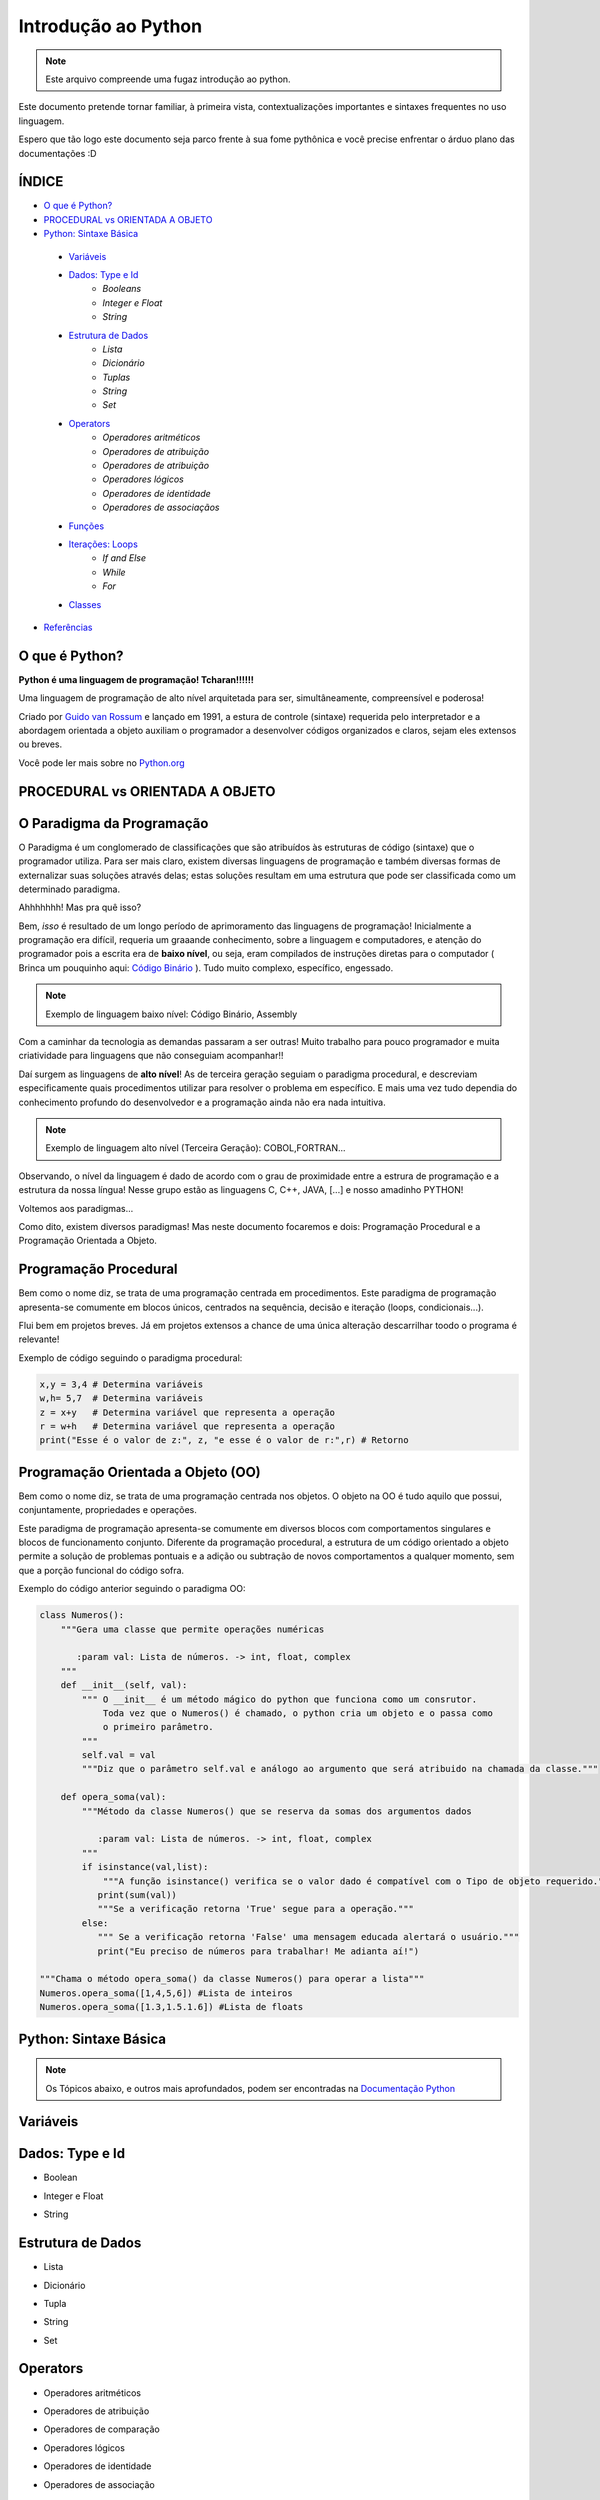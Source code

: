 .. _Intro_Python:

Introdução ao Python
==========================

.. image:: _static/Python_Logo.png
    :height: 300px
    :width: 300px
    :align: center


.. Note:: 
   Este arquivo compreende uma fugaz introdução ao python.

Este documento pretende tornar familiar, à primeira vista, contextualizações importantes e sintaxes frequentes no uso linguagem. 

Espero que tão logo este documento seja parco frente à sua fome pythônica e você precise enfrentar o árduo plano das documentações :D

ÍNDICE
---------

*  `O que é Python?`_
*  `PROCEDURAL vs ORIENTADA A OBJETO`_
*  `Python: Sintaxe Básica`_  
 * `Variáveis`_
 * `Dados: Type e Id`_
    * `Booleans`
    * `Integer e Float`
    * `String`
 * `Estrutura de Dados`_
    * `Lista`
    * `Dicionário`
    * `Tuplas`
    * `String`
    * `Set`
 * `Operators`_
    * `Operadores aritméticos`
    * `Operadores de atribuição`
    * `Operadores de atribuição`
    * `Operadores lógicos`
    * `Operadores de identidade`
    * `Operadores de associaçãos`
 * `Funções`_
 * `Iterações: Loops`_
    * `If and Else`
    * `While`
    * `For`
 * `Classes`_
*  `Referências`_


O que é Python?
----------------

**Python é uma linguagem de programação! Tcharan!!!!!!**

Uma linguagem de programação de alto nível arquitetada para ser, simultâneamente, compreensível e poderosa! 

Criado por `Guido van Rossum`_ e lançado em 1991, a estura de controle (sintaxe) requerida pelo interpretador e a abordagem orientada a objeto auxiliam o programador a desenvolver códigos organizados e claros, sejam eles extensos ou breves.

Você pode ler mais sobre no `Python.org`_

**PROCEDURAL vs ORIENTADA A OBJETO**
----------------------------------
    
O Paradigma da Programação
-----------------------------

O Paradigma é um conglomerado de classificações que são atribuídos às estruturas de código (sintaxe) que o programador utiliza.
Para ser mais claro, existem diversas linguagens de programação e também diversas formas de externalizar suas soluções através delas; estas soluções resultam em uma estrutura que pode ser classificada como um determinado paradigma.

Ahhhhhhh! Mas pra quê isso?

Bem, *isso* é resultado de um longo período de aprimoramento das linguagens de programação! Inicialmente a programação era difícil, requeria um graaande conhecimento, sobre a linguagem e computadores, e atenção do programador pois a escrita era de **baixo nível**, ou seja, eram compilados de instruções diretas para o computador ( Brinca um pouquinho aqui: `Código Binário`_ ). Tudo muito complexo, específico, engessado.


.. Note::
   Exemplo de linguagem baixo nível: Código Binário, Assembly

Com a caminhar da tecnologia as demandas passaram a ser outras! Muito trabalho para pouco programador e muita criatividade para linguagens que não conseguiam acompanhar!!

Daí surgem as linguagens de **alto nível**! As de terceira geração seguiam o paradigma procedural, e descreviam especificamente quais procedimentos utilizar para resolver o problema em específico. E mais uma vez tudo dependia do conhecimento profundo do desenvolvedor  e a programação ainda não era nada intuitiva.

.. Note::
   Exemplo de linguagem alto nível (Terceira Geração): COBOL,FORTRAN...

Observando, o nível da linguagem é dado de acordo com o grau de proximidade entre a estrura de programação e a estrutura da nossa língua! Nesse grupo estão as linguagens C, C++, JAVA, [...] e nosso amadinho PYTHON! 

Voltemos aos paradigmas...

Como dito, existem diversos paradigmas! Mas neste documento focaremos e dois: Programação Procedural e a Programação Orientada a Objeto.
   
Programação Procedural
-----------------------

Bem como o nome diz, se trata de uma programação centrada em procedimentos.
Este paradigma de programação apresenta-se comumente em blocos únicos, centrados na sequência, decisão e iteração (loops, condicionais...).

Flui bem em projetos breves. Já em projetos extensos a chance de uma única alteração descarrilhar toodo o programa é relevante!

Exemplo de código seguindo o paradigma procedural:

.. code :: python
   
    x,y = 3,4 # Determina variáveis
    w,h= 5,7  # Determina variáveis
    z = x+y   # Determina variável que representa a operação
    r = w+h   # Determina variável que representa a operação
    print("Esse é o valor de z:", z, "e esse é o valor de r:",r) # Retorno


Programação Orientada a Objeto (OO)
------------------------------------

.. seealso::
   Você pode ver outra explicação sobre OO aqui:  :doc:`../intro_comp/PythonOO`  

Bem como o nome diz, se trata de uma programação centrada nos objetos.
O objeto na OO é tudo aquilo que possui, conjuntamente, propriedades e operações.

Este paradigma de programação apresenta-se comumente em diversos blocos com comportamentos singulares e blocos de funcionamento conjunto. 
Diferente da programação procedural, a estrutura de um código orientado a objeto permite a solução de problemas pontuais e a adição ou subtração de novos comportamentos a qualquer momento, sem que a porção funcional do código sofra.  

Exemplo do código anterior seguindo o paradigma OO:

.. code:: python

    class Numeros(): 
        """Gera uma classe que permite operações numéricas
    
           :param val: Lista de números. -> int, float, complex  
        """
        def __init__(self, val):
            """ O __init__ é um método mágico do python que funciona como um consrutor.
                Toda vez que o Numeros() é chamado, o python cria um objeto e o passa como
                o primeiro parâmetro.
            """
            self.val = val 
            """Diz que o parâmetro self.val e análogo ao argumento que será atribuido na chamada da classe."""

        def opera_soma(val):
            """Método da classe Numeros() que se reserva da somas dos argumentos dados
            
               :param val: Lista de números. -> int, float, complex 
            """
            if isinstance(val,list):
                """A função isinstance() verifica se o valor dado é compatível com o Tipo de objeto requerido."""
               print(sum(val))
               """Se a verificação retorna 'True' segue para a operação."""
            else:
               """ Se a verificação retorna 'False' uma mensagem educada alertará o usuário."""
               print("Eu preciso de números para trabalhar! Me adianta aí!")
               
    """Chama o método opera_soma() da classe Numeros() para operar a lista"""
    Numeros.opera_soma([1,4,5,6]) #Lista de inteiros
    Numeros.opera_soma([1.3,1.5.1.6]) #Lista de floats
 
**Python: Sintaxe Básica** 
----------------------------

.. Note::
  Os Tópicos abaixo, e outros mais aprofundados, podem ser encontradas na `Documentação Python`_ 

Variáveis
----------
.. code:: python

Dados: Type e Id
------------------
* Boolean
.. code:: python

* Integer e Float
.. code:: python

* String
.. code:: python

Estrutura de Dados
--------------------
* Lista
.. code:: python

* Dicionário
.. code:: python

* Tupla
.. code:: python

* String
.. code:: python

* Set
.. code:: python

Operators
-----------
* Operadores aritméticos
.. code:: python

* Operadores de atribuição
.. code:: python

* Operadores de comparação
.. code:: python

* Operadores lógicos
.. code:: python

* Operadores de identidade
.. code:: python

* Operadores de associação
.. code:: python

Funções
---------
.. code:: python

Iterações: Loops
-----------------
* If and Else 
.. code:: python
* While 
.. code:: python
* For 
.. code:: python

Classes
--------
.. code:: python



Referências 
------------
#. `Paradigma da Programação`_
#. `Programação Procedural`_
#. `Programação Orientada a Objeto`_
#. `Linguagens de programação`_

#. `Variável`_
#. `Estrutura de Dado`_
#. `Operadores Python`_
#. `Função`_
#. `Classe`_


.. _Paradigma da Programação: https://pt.wikipedia.org/wiki/Paradigma_de_programa%C3%A7%C3%A3o
.. _Programação Orientada a Objeto: https://pt.wikipedia.org/wiki/Orienta%C3%A7%C3%A3o_a_objetos
.. _Programação Procedural: https://pt.wikipedia.org/wiki/Programa%C3%A7%C3%A3o_procedural
.. _Linguagens de programação: https://www.treinaweb.com.br/blog/linguagens-e-paradigmas-de-programacao/
.. _Métodos Mágicos: https://www.python-course.eu/python3_magic_methods.php

.. _Variável: https://www.devmedia.com.br/python-trabalhando-com-variaveis/38644
.. _Estrutura de Dado: https://docs.python.org/pt-br/3/tutorial/datastructures.html
.. _Operadores Python: https://www.w3schools.com/python/python_operators.asp
.. _Função: https://docs.python.org/pt-br/3.8/library/functions.html
.. _Classe: https://docs.python.org/3/tutorial/classes.html

.. _Python.org: https://www.python.org/doc/
.. _Guido van Rossum: https://en.wikipedia.org/wiki/Guido_van_Rossum
.. _Código Binário: https://www.invertexto.com/codigo-binario
.. _Documentação Python: https://docs.python.org/3/tutorial/index.html


:ref:`Tutorial Vitollino <Tutorial_Vitollino>`
-----------------------------------------------

